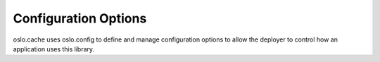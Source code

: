 =====================
Configuration Options
=====================

oslo.cache uses oslo.config to define and manage configuration options
to allow the deployer to control how an application uses this library.

.. show-options:: oslo.cache
